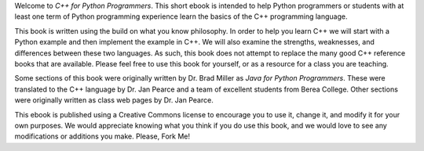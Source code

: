 Welcome to *C++ for Python Programmers*. This short ebook is intended
to help Python programmers or students with at least one 
term of Python programming experience learn the basics of the C++ programming 
language. 

This book is written using the build on what you know
philosophy. In order to help you learn C++ we will start with a Python
example and then implement the example in C++. We will also
examine the strengths, weaknesses, and differences between these two
languages. As such, this book does not attempt to replace the many good C++ reference books
that are available. Please feel free to use this book for
yourself, or as a resource for a class you are teaching.

Some sections of this book were originally written by Dr. Brad Miller as 
*Java for Python Programmers*. These were translated to the C++ language 
by Dr. Jan Pearce and a team of excellent students from Berea College.
Other sections were originally written as class web pages by Dr. Jan Pearce.

This ebook is published using a Creative Commons license to
encourage you to use it, change it, and modify it for your own purposes.
We would appreciate knowing what you think if you do use this book, and we
would love to see any modifications or additions you make.  Please, Fork Me!
